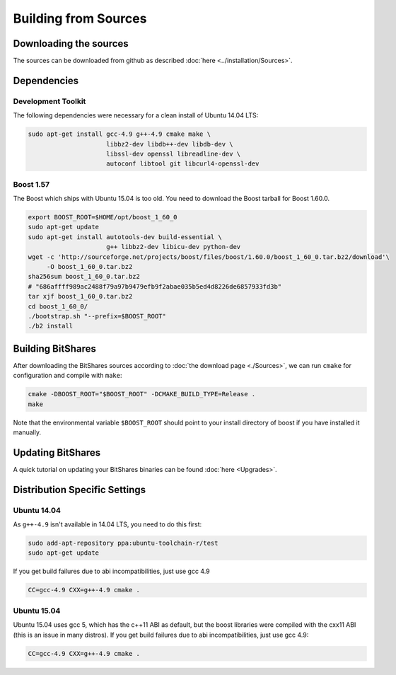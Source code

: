 ***************************
Building from Sources
***************************

Downloading the sources
#######################

The sources can be downloaded from github as described 
:doc:`here <../installation/Sources>`.

Dependencies
#############

Development Toolkit
*******************

The following dependencies were necessary for a clean install of Ubuntu 14.04
LTS:

.. code-block:: sh

    sudo apt-get install gcc-4.9 g++-4.9 cmake make \
                         libbz2-dev libdb++-dev libdb-dev \
                         libssl-dev openssl libreadline-dev \
                         autoconf libtool git libcurl4-openssl-dev

Boost 1.57
**********

The Boost which ships with Ubuntu 15.04 is too old.  You need to download the
Boost tarball for Boost 1.60.0.

.. code-block:: sh

    export BOOST_ROOT=$HOME/opt/boost_1_60_0
    sudo apt-get update
    sudo apt-get install autotools-dev build-essential \
                         g++ libbz2-dev libicu-dev python-dev
    wget -c 'http://sourceforge.net/projects/boost/files/boost/1.60.0/boost_1_60_0.tar.bz2/download'\
         -O boost_1_60_0.tar.bz2
    sha256sum boost_1_60_0.tar.bz2
    # "686affff989ac2488f79a97b9479efb9f2abae035b5ed4d8226de6857933fd3b"
    tar xjf boost_1_60_0.tar.bz2
    cd boost_1_60_0/
    ./bootstrap.sh "--prefix=$BOOST_ROOT"
    ./b2 install

.. _this mailing list post: http://boost.2283326.n4.nabble.com/1-58-1-bugfix-release-necessary-td4674686.html

Building BitShares
###########################

After downloading the BitShares sources according to :doc:`the download
page <./Sources>`, we can run ``cmake`` for configuration and compile with
``make``:

.. code-block:: sh

    cmake -DBOOST_ROOT="$BOOST_ROOT" -DCMAKE_BUILD_TYPE=Release .
    make 

Note that the environmental variable ``$BOOST_ROOT`` should point to your
install directory of boost if you have installed it manually.

Updating BitShares
#######################

A quick tutorial on updating your BitShares binaries can be found
:doc:`here <Upgrades>`.

Distribution Specific Settings
##############################

Ubuntu 14.04
************

As ``g++-4.9`` isn't available in 14.04 LTS, you need to do this first:

.. code-block:: sh

    sudo add-apt-repository ppa:ubuntu-toolchain-r/test
    sudo apt-get update

If you get build failures due to abi incompatibilities, just use gcc 4.9

.. code-block:: sh

    CC=gcc-4.9 CXX=g++-4.9 cmake .


Ubuntu 15.04
************

Ubuntu 15.04 uses gcc 5, which has the c++11 ABI as default, but the boost
libraries were compiled with the cxx11 ABI (this is an issue in many distros).
If you get build failures due to abi incompatibilities, just use gcc 4.9:

.. code-block:: sh

    CC=gcc-4.9 CXX=g++-4.9 cmake .
